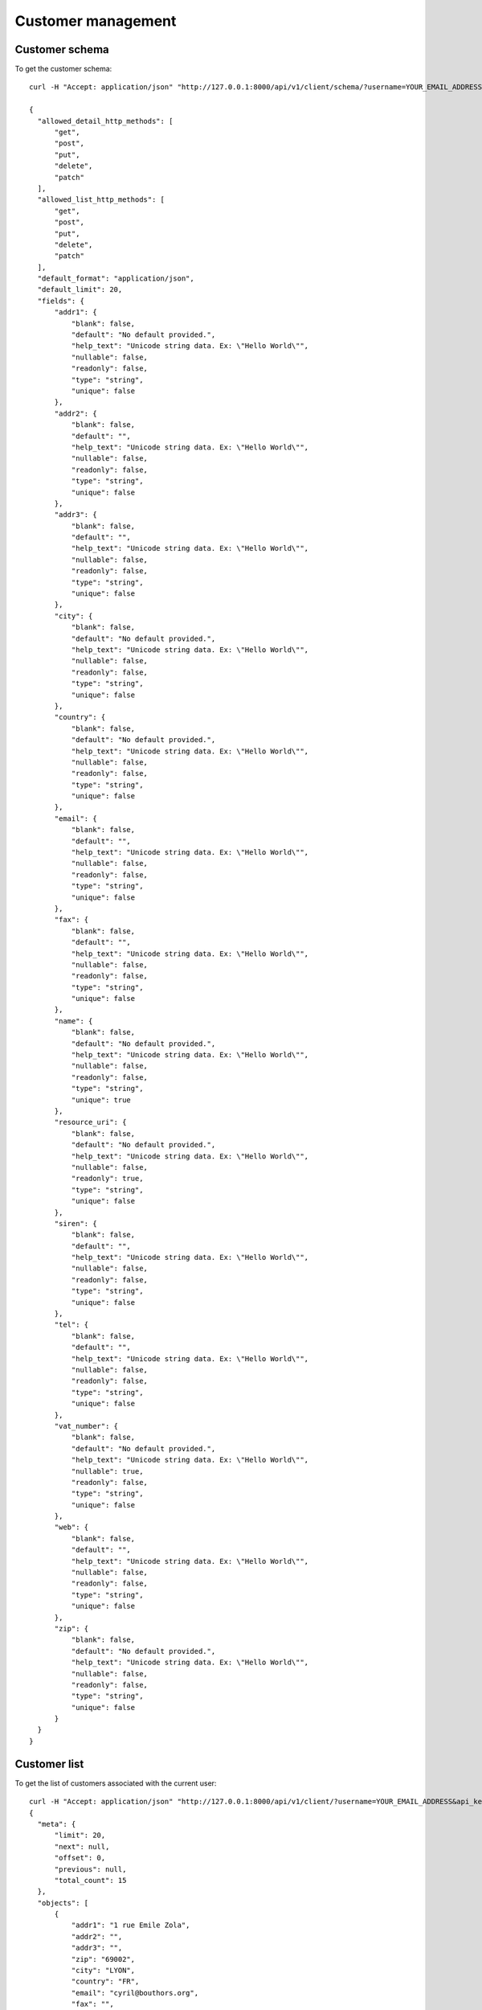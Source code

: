 Customer management
===================

Customer schema
---------------

To get the customer schema::

  curl -H "Accept: application/json" "http://127.0.0.1:8000/api/v1/client/schema/?username=YOUR_EMAIL_ADDRESS&api_key=YOUR_API_KEY"

  {
    "allowed_detail_http_methods": [
        "get",
        "post",
        "put",
        "delete",
        "patch"
    ],
    "allowed_list_http_methods": [
        "get",
        "post",
        "put",
        "delete",
        "patch"
    ],
    "default_format": "application/json",
    "default_limit": 20,
    "fields": {
        "addr1": {
            "blank": false,
            "default": "No default provided.",
            "help_text": "Unicode string data. Ex: \"Hello World\"",
            "nullable": false,
            "readonly": false,
            "type": "string",
            "unique": false
        },
        "addr2": {
            "blank": false,
            "default": "",
            "help_text": "Unicode string data. Ex: \"Hello World\"",
            "nullable": false,
            "readonly": false,
            "type": "string",
            "unique": false
        },
        "addr3": {
            "blank": false,
            "default": "",
            "help_text": "Unicode string data. Ex: \"Hello World\"",
            "nullable": false,
            "readonly": false,
            "type": "string",
            "unique": false
        },
        "city": {
            "blank": false,
            "default": "No default provided.",
            "help_text": "Unicode string data. Ex: \"Hello World\"",
            "nullable": false,
            "readonly": false,
            "type": "string",
            "unique": false
        },
        "country": {
            "blank": false,
            "default": "No default provided.",
            "help_text": "Unicode string data. Ex: \"Hello World\"",
            "nullable": false,
            "readonly": false,
            "type": "string",
            "unique": false
        },
        "email": {
            "blank": false,
            "default": "",
            "help_text": "Unicode string data. Ex: \"Hello World\"",
            "nullable": false,
            "readonly": false,
            "type": "string",
            "unique": false
        },
        "fax": {
            "blank": false,
            "default": "",
            "help_text": "Unicode string data. Ex: \"Hello World\"",
            "nullable": false,
            "readonly": false,
            "type": "string",
            "unique": false
        },
        "name": {
            "blank": false,
            "default": "No default provided.",
            "help_text": "Unicode string data. Ex: \"Hello World\"",
            "nullable": false,
            "readonly": false,
            "type": "string",
            "unique": true
        },
        "resource_uri": {
            "blank": false,
            "default": "No default provided.",
            "help_text": "Unicode string data. Ex: \"Hello World\"",
            "nullable": false,
            "readonly": true,
            "type": "string",
            "unique": false
        },
        "siren": {
            "blank": false,
            "default": "",
            "help_text": "Unicode string data. Ex: \"Hello World\"",
            "nullable": false,
            "readonly": false,
            "type": "string",
            "unique": false
        },
        "tel": {
            "blank": false,
            "default": "",
            "help_text": "Unicode string data. Ex: \"Hello World\"",
            "nullable": false,
            "readonly": false,
            "type": "string",
            "unique": false
        },
        "vat_number": {
            "blank": false,
            "default": "No default provided.",
            "help_text": "Unicode string data. Ex: \"Hello World\"",
            "nullable": true,
            "readonly": false,
            "type": "string",
            "unique": false
        },
        "web": {
            "blank": false,
            "default": "",
            "help_text": "Unicode string data. Ex: \"Hello World\"",
            "nullable": false,
            "readonly": false,
            "type": "string",
            "unique": false
        },
        "zip": {
            "blank": false,
            "default": "No default provided.",
            "help_text": "Unicode string data. Ex: \"Hello World\"",
            "nullable": false,
            "readonly": false,
            "type": "string",
            "unique": false
        }
    }
  }

Customer list
-------------

To get the list of customers associated with the current user::

  curl -H "Accept: application/json" "http://127.0.0.1:8000/api/v1/client/?username=YOUR_EMAIL_ADDRESS&api_key=YOUR_API_KEY"
  {
    "meta": {
        "limit": 20,
        "next": null,
        "offset": 0,
        "previous": null,
        "total_count": 15
    },
    "objects": [
        {
            "addr1": "1 rue Emile Zola",
            "addr2": "",
            "addr3": "",
            "zip": "69002",
            "city": "LYON",
            "country": "FR",
            "email": "cyril@bouthors.org",
            "fax": "",
            "name": "ISVTEC",
            "resource_uri": "/api/v1/client/1/",
            "siren": "",
            "tel": "775693504",
            "vat_number": "10000",
            "web": "http://"
        },
        ...
        {
            "addr1": "Dakar Libert\u00e9",
            "addr2": "",
            "addr3": "",
            "zip": "12345",
            "city": "Dakar",
            "country": "SN",
            "email": "ousmane@wilane.org",
            "fax": "",
            "name": "Arc",
            "resource_uri": "/api/v1/client/14541/",
            "siren": "",
            "tel": "",
            "vat_number": "",
            "web": ""
        }
    ]
  }

Customer instance
-----------------
To get the customer who's resource_uri is /api/v1/client/14541::

  curl -H "Accept: application/json" "http://127.0.0.1:8000/api/v1/client/14541/?username=YOUR_EMAIL_ADDRESS&api_key=YOUR_API_KEY"
  {
    "addr1": "Dakar Libert\u00e9",
    "addr2": "",
    "addr3": "",
    "city": "Dakar",
    "country": "SN",
    "email": "ousmane@wilane.org",
    "fax": "",
    "name": "Arc",
    "resource_uri": "/api/v1/client/14541/",
    "siren": "",
    "tel": "",
    "vat_number": "",
    "web": "",
    "zip": "12345"
  }

Create Customer
---------------
The created object is returned in the location header::

  curl --dump-header - -H "Content-Type: application/json"
       -X POST --data '{"name":"Foo Baz", "addr1":"Nowhere", "city":"ben ville"}'
       "http://127.0.0.1:8000/api/v1/client/?username=YOUR_EMAIL_ADDRESS&api_key=YOUR_API_KEY"

  HTTP/1.0 201 CREATED
  Date: Tue, 13 Dec 2011 14:53:49 GMT
  Server: WSGIServer/0.1 Python/2.7.1
  Vary: Cookie
  Content-Type: text/html; charset=utf-8
  Location: http://127.0.0.1:8000/api/v1/client/14543/


Update Customer
---------------
To update just `PUT` the fields to be updated to the ressource_uri of the instance::

  curl --dump-header - -H "Content-Type: application/json"
    -X PUT --data '{"name":"Foo Baz", "addr1":"Nowhere", "city":"ben ville", "country":"SN"}'
    "http://127.0.0.1:8000/api/v1/client/14543/?username=YOUR_EMAIL_ADDRESS&api_key=YOUR_API_KEY"
  HTTP/1.0 204 NO CONTENT
  Date: Tue, 13 Dec 2011 10:16:07 GMT
  Server: WSGIServer/0.1 Python/2.7.1
  Vary: Cookie
  Content-Length: 0
  Content-Type: text/html; charset=utf-8

  curl -H "Accept: application/json" "http://127.0.0.1:8000/api/v1/client/14543/?username=YOUR_EMAIL_ADDRESS&api_key=YOUR_API_KEY"
  {
    "addr1": "Nowhere",
    "addr2": "",
    "addr3": "",
    "city": "ben ville",
    "country": "",
    "email": "",
    "fax": "",
    "name": "Foo Baz",
    "resource_uri": "/api/v1/client/14543/",
    "siren": "",
    "tel": "",
    "vat_number": null,
    "web": "",
    "zip": ""
  }

Delete customer
---------------

All the related data will be deleted too (invoices, subscriptions, etc). We'll
create an invoice for this customer and then delete customer and finally request
the customer using the resource_uri::

  curl --dump-header - -H "Content-Type: application/json" -X POST
    --data '{"client":"/api/v1/client/14543/",
             "date_facture":"2011-11-10T00:00:00",
             "num_facture":"201112131",
             "invoicerows":[{"ordre": null, "description":"Premierarticle","prix_ht":17,"qtt":3},
                            {"ordre": null,"description":"Deuxième item API","prix_ht":5,"qtt":10}]}'
    "http://127.0.0.1:8000/api/v1/invoice/?username=YOUR_EMAIL_ADDRESS&api_key=YOUR_API_KEY"
  HTTP/1.0 201 CREATED
  Date: Tue, 13 Dec 2011 10:46:11 GMT
  Server: WSGIServer/0.1 Python/2.7.1
  Vary: Cookie
  Content-Type: text/html; charset=utf-8
  Location: http://127.0.0.1:8000/api/v1/invoice/73/

  curl --dump-header - -H "Content-Type: application/json" -X DELETE
    "http://127.0.0.1:8000/api/v1/client/14543/?username=ousmane%40YOUR_EMAIL_ADDRESS=YOUR_API_KEY"
  HTTP/1.0 204 NO CONTENT
  Date: Tue, 13 Dec 2011 10:47:37 GMT
  Server: WSGIServer/0.1 Python/2.7.1
  Vary: Cookie
  Content-Length: 0
  Content-Type: text/html; charset=utf-8

  curl --dump-header -  -H "Accept: application/json"
    "http://127.0.0.1:8000/api/v1/client/14543/?username=YOUR_EMAIL_ADDRESS&api_key=YOUR_API_KEY"
  HTTP/1.0 404 NOT FOUND
  Date: Tue, 13 Dec 2011 10:48:15 GMT
  Server: WSGIServer/0.1 Python/2.7.1
  Vary: Cookie
  Content-Type: text/html; charset=utf-8
